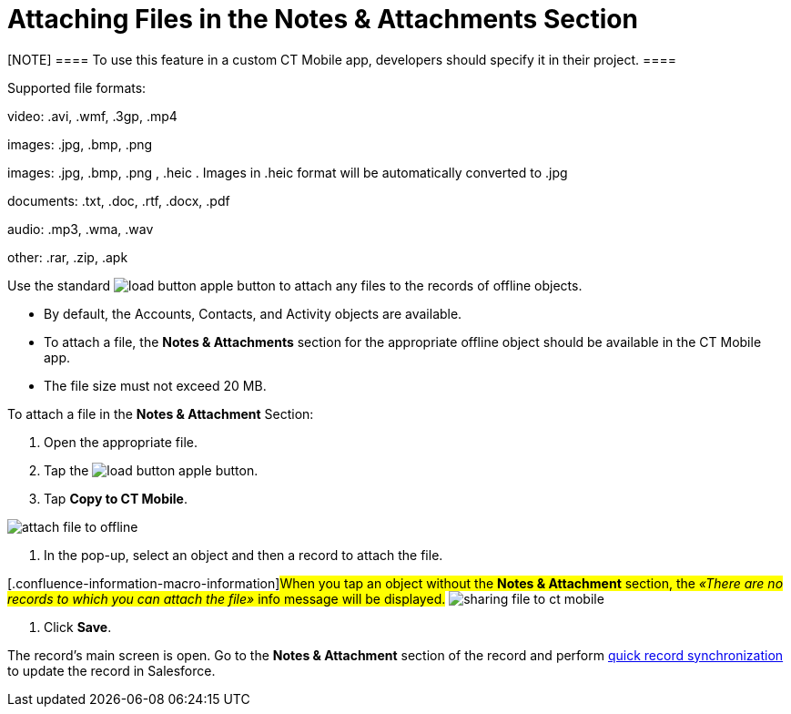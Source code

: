 = Attaching Files in the Notes & Attachments Section

[NOTE] ==== To use this feature in a custom CT Mobile app,
developers should specify it in their project. ====

Supported file formats:

video: [.apiobject]#.avi#, [.apiobject]#.wmf#, [.apiobject]#.3gp#, [.apiobject]#.mp4#

ifndef::ios[]

images: [.apiobject]#.jpg#, [.apiobject]#.bmp#, [.apiobject]#.png#

//tag::ios[]

images: [.apiobject]#.jpg#, [.apiobject]#.bmp#, [.apiobject]#.png# , [.apiobject]#.heic# .
Images in .heic format will be automatically converted to .jpg

documents: [.apiobject]#.txt#, [.apiobject]#.doc#, [.apiobject]#.rtf#, [.apiobject]#.docx#, [.apiobject]#.pdf#

audio: [.apiobject]#.mp3#, [.apiobject]#.wma#, [.apiobject]#.wav#

other: [.apiobject]#.rar#, [.apiobject]#.zip#, [.apiobject]#.apk#

Use the
standard image:load-button-apple.png[] button
to attach any files to the records of offline objects.

* By default,
the [.object]#Accounts#, [.object]#Contacts#,
and [.object]#Activity# objects are available.
* To attach a file, the *Notes & Attachments* section for the
appropriate offline object should be available in the CT Mobile app.
* The file size must not exceed 20 MB.



To attach a file in the *Notes & Attachment* Section:

. Open the appropriate file.
. Tap the
image:load-button-apple.png[]
button.
. Tap *Copy to CT Mobile*.

image:attach_file_to_offline.png[]


. In the pop-up, select an object and then a record to attach the file.

{empty}[.confluence-information-macro-information]#When you tap an
object without the *Notes & Attachment* section, the _«There are no
records to which you can attach the file»_ info message will be
displayed.#
image:sharing-file-to-ct-mobile.png[]


. Click *Save*.

The record's main screen is open. Go to the *Notes & Attachment* section
of the record and perform
xref:ios/mobile-application/synchronization/synchronization-launch/index.adoc#h2_966867633[quick record
synchronization] to update the record in Salesforce.
